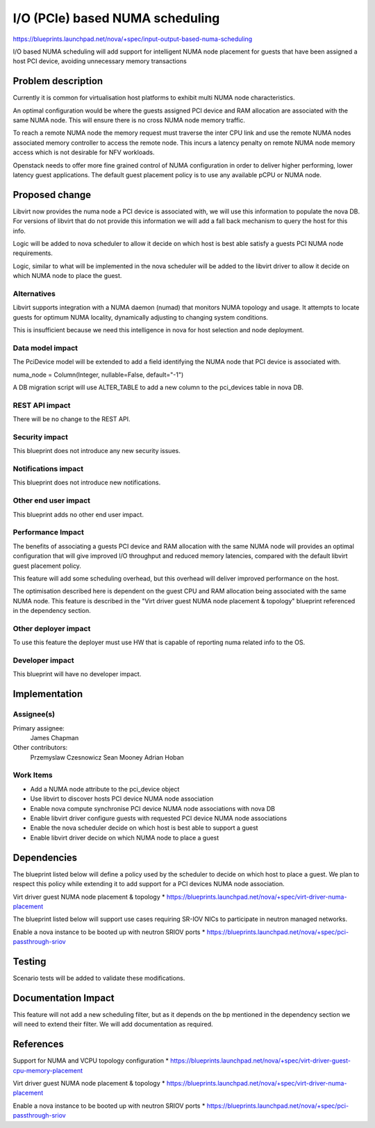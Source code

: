 ..
 This work is licensed under a Creative Commons Attribution 3.0 Unported
 License.

 http://creativecommons.org/licenses/by/3.0/legalcode

================================
I/O (PCIe) based NUMA scheduling
================================

https://blueprints.launchpad.net/nova/+spec/input-output-based-numa-scheduling

I/O based NUMA scheduling will add support for intelligent NUMA node placement
for guests that have been assigned a host PCI device, avoiding unnecessary
memory transactions

Problem description
===================

Currently it is common for virtualisation host platforms to exhibit multi NUMA
node characteristics.

An optimal configuration would be where the guests assigned PCI device and RAM
allocation are associated with the same NUMA node. This will ensure there is
no cross NUMA node memory traffic.

To reach a remote NUMA node the memory request must traverse the inter CPU
link and use the remote NUMA nodes associated memory controller to access the
remote node. This incurs a latency penalty on remote NUMA node memory access
which is not desirable for NFV workloads.

Openstack needs to offer more fine grained control of NUMA configuration in
order to deliver higher performing, lower latency guest applications. The
default guest placement policy is to use any available pCPU or NUMA node.

Proposed change
===============

Libvirt now provides the numa node a PCI device is associated with, we will
use this information to populate the nova DB. For versions of libvirt that do
not provide this information we will add a fall back mechanism to query the
host for this info.

Logic will be added to nova scheduler to allow it decide on which host is best
able satisfy a guests PCI NUMA node requirements.

Logic, similar to what will be implemented in the nova scheduler will be added
to the libvirt driver to allow it decide on which NUMA node to place the guest.

Alternatives
------------

Libvirt supports integration with a NUMA daemon (numad) that monitors NUMA
topology and usage. It attempts to locate guests for optimum NUMA locality,
dynamically adjusting to changing system conditions.

This is insufficient because we need this intelligence in nova for host
selection and node deployment.

Data model impact
-----------------

The PciDevice model will be extended to add a field identifying the NUMA node
that PCI device is associated with.

numa_node = Column(Integer, nullable=False, default="-1")

A DB migration script will use ALTER_TABLE to add a new column to the
pci_devices table in nova DB.

REST API impact
---------------

There will be no change to the REST API.

Security impact
---------------

This blueprint does not introduce any new security issues.

Notifications impact
--------------------

This blueprint does not introduce new notifications.

Other end user impact
---------------------

This blueprint adds no other end user impact.

Performance Impact
------------------

The benefits of associating a guests PCI device and RAM allocation with the
same NUMA node will provides an optimal configuration that will give improved
I/O throughput and reduced memory latencies, compared with the default libvirt
guest placement policy.

This feature will add some scheduling overhead, but this overhead will deliver
improved performance on the host.

The optimisation described here is dependent on the guest CPU and RAM
allocation being associated with the same NUMA node. This feature is described
in the "Virt driver guest NUMA node placement & topology" blueprint referenced
in the dependency section.

Other deployer impact
---------------------

To use this feature the deployer must use HW that is capable of reporting
numa related info to the OS.

Developer impact
----------------

This blueprint will have no developer impact.

Implementation
==============

Assignee(s)
-----------

Primary assignee:
    James Chapman

Other contributors:
    Przemyslaw Czesnowicz
    Sean Mooney
    Adrian Hoban

Work Items
----------

* Add a NUMA node attribute to the pci_device object
* Use libvirt to discover hosts PCI device NUMA node association
* Enable nova compute synchronise PCI device NUMA node associations with nova
  DB
* Enable libvirt driver configure guests with requested PCI device NUMA node
  associations
* Enable the nova scheduler decide on which host is best able to support
  a guest
* Enable libvirt driver decide on which NUMA node to place a guest

Dependencies
============

The blueprint listed below will define a policy used by the scheduler to decide
on which host to place a guest. We plan to respect this policy while extending
it to add support for a PCI devices NUMA node association.

Virt driver guest NUMA node placement & topology
* https://blueprints.launchpad.net/nova/+spec/virt-driver-numa-placement

The blueprint listed below will support use cases requiring SR-IOV NICs to
participate in neutron managed networks.

Enable a nova instance to be booted up with neutron SRIOV ports
* https://blueprints.launchpad.net/nova/+spec/pci-passthrough-sriov

Testing
=======

Scenario tests will be added to validate these modifications.

Documentation Impact
====================

This feature will not add a new scheduling filter, but as it depends on the bp
mentioned in the dependency section we will need to extend their filter. We
will add documentation as required.

References
==========

Support for NUMA and VCPU topology configuration
* https://blueprints.launchpad.net/nova/+spec/virt-driver-guest-cpu-memory-placement

Virt driver guest NUMA node placement & topology
* https://blueprints.launchpad.net/nova/+spec/virt-driver-numa-placement

Enable a nova instance to be booted up with neutron SRIOV ports
* https://blueprints.launchpad.net/nova/+spec/pci-passthrough-sriov
